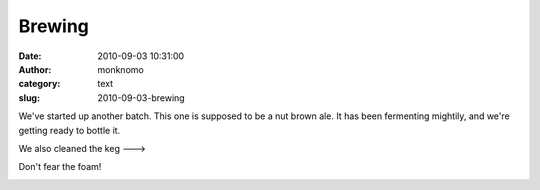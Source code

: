 Brewing
#######
:date: 2010-09-03 10:31:00
:author: monknomo
:category: text
:slug: 2010-09-03-brewing

|image0|\ We've started up another batch. This one is supposed to be a
nut brown ale. It has been fermenting mightily, and we're getting ready
to bottle it.

.. raw:: html

   <div>

.. raw:: html

   </div>

.. raw:: html

   <div>

We also cleaned the keg --->

.. raw:: html

   </div>

.. raw:: html

   <div>

.. raw:: html

   </div>

.. raw:: html

   <div>

Don't fear the foam!

.. raw:: html

   </div>

.. raw:: html

   <div class="blogger-post-footer">

|image1|

.. raw:: html

   </div>

.. raw:: html

   </p>

.. |image0| image:: http://3.bp.blogspot.com/_NNJ1l2QoOdU/TIFAUSNmcDI/AAAAAAAAAHw/_mGGyJ2CI4g/s320/DSC01785.JPG
   :target: http://3.bp.blogspot.com/_NNJ1l2QoOdU/TIFAUSNmcDI/AAAAAAAAAHw/_mGGyJ2CI4g/s1600/DSC01785.JPG
.. |image1| image:: https://blogger.googleusercontent.com/tracker/5640146011587021512-4775187645569987412?l=monknomo.blogspot.com
